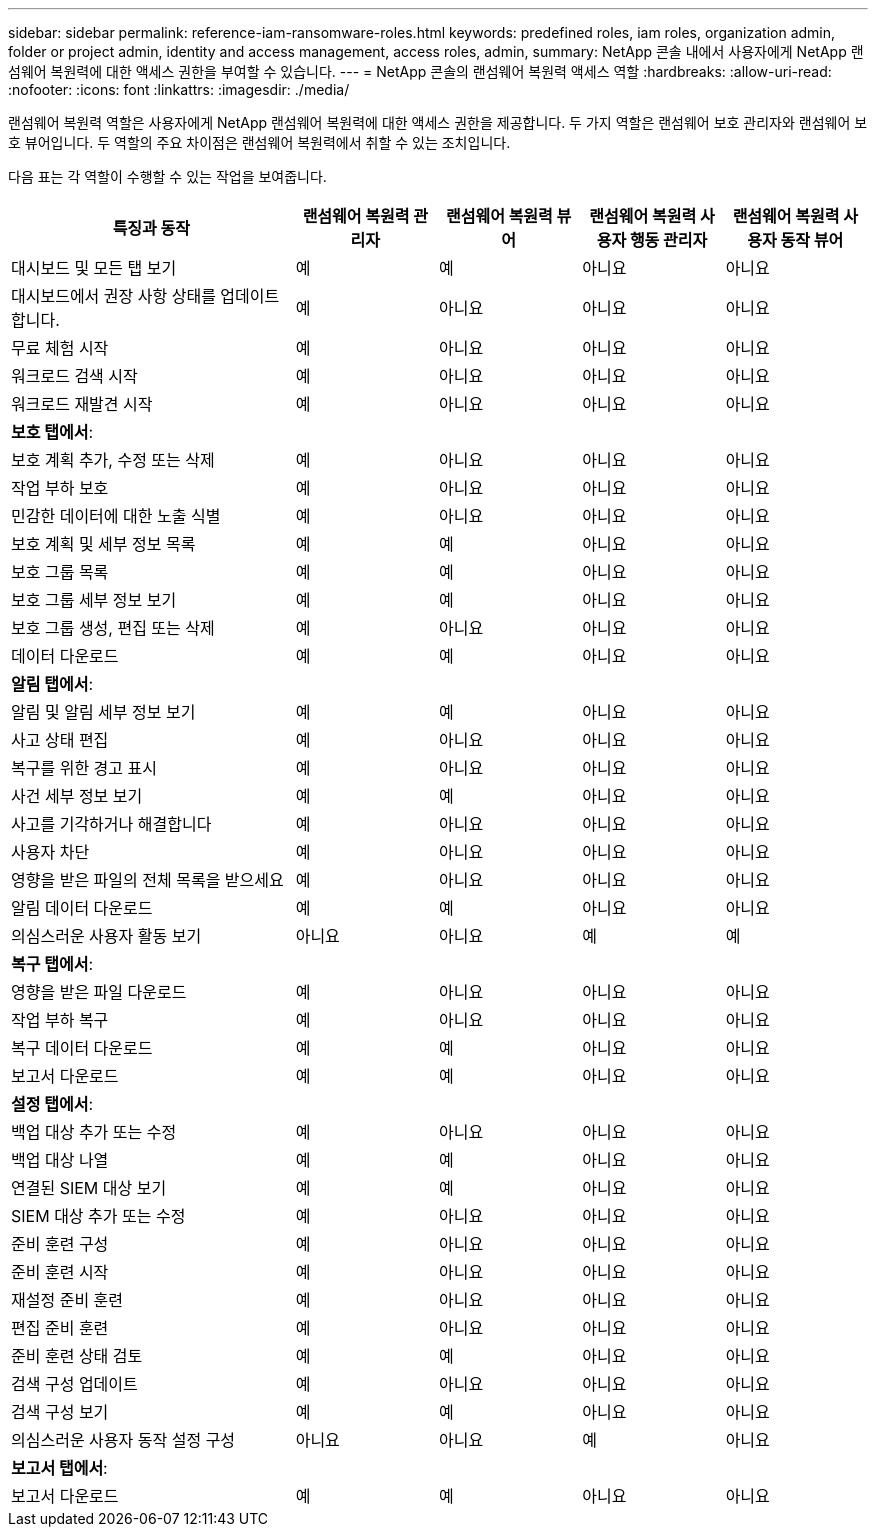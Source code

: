 ---
sidebar: sidebar 
permalink: reference-iam-ransomware-roles.html 
keywords: predefined roles, iam roles, organization admin, folder or project admin, identity and access management, access roles, admin, 
summary: NetApp 콘솔 내에서 사용자에게 NetApp 랜섬웨어 복원력에 대한 액세스 권한을 부여할 수 있습니다. 
---
= NetApp 콘솔의 랜섬웨어 복원력 액세스 역할
:hardbreaks:
:allow-uri-read: 
:nofooter: 
:icons: font
:linkattrs: 
:imagesdir: ./media/


[role="lead"]
랜섬웨어 복원력 역할은 사용자에게 NetApp 랜섬웨어 복원력에 대한 액세스 권한을 제공합니다.  두 가지 역할은 랜섬웨어 보호 관리자와 랜섬웨어 보호 뷰어입니다.  두 역할의 주요 차이점은 랜섬웨어 복원력에서 취할 수 있는 조치입니다.

다음 표는 각 역할이 수행할 수 있는 작업을 보여줍니다.

[cols="40,20a,20a,20a,20a"]
|===
| 특징과 동작 | 랜섬웨어 복원력 관리자 | 랜섬웨어 복원력 뷰어 | 랜섬웨어 복원력 사용자 행동 관리자 | 랜섬웨어 복원력 사용자 동작 뷰어 


| 대시보드 및 모든 탭 보기  a| 
예
 a| 
예
 a| 
아니요
 a| 
아니요



| 대시보드에서 권장 사항 상태를 업데이트합니다.  a| 
예
 a| 
아니요
 a| 
아니요
 a| 
아니요



| 무료 체험 시작  a| 
예
 a| 
아니요
 a| 
아니요
 a| 
아니요



| 워크로드 검색 시작  a| 
예
 a| 
아니요
 a| 
아니요
 a| 
아니요



| 워크로드 재발견 시작  a| 
예
 a| 
아니요
 a| 
아니요
 a| 
아니요



5+| *보호 탭에서*: 


| 보호 계획 추가, 수정 또는 삭제  a| 
예
 a| 
아니요
 a| 
아니요
 a| 
아니요



| 작업 부하 보호  a| 
예
 a| 
아니요
 a| 
아니요
 a| 
아니요



| 민감한 데이터에 대한 노출 식별  a| 
예
 a| 
아니요
 a| 
아니요
 a| 
아니요



| 보호 계획 및 세부 정보 목록  a| 
예
 a| 
예
 a| 
아니요
 a| 
아니요



| 보호 그룹 목록  a| 
예
 a| 
예
 a| 
아니요
 a| 
아니요



| 보호 그룹 세부 정보 보기  a| 
예
 a| 
예
 a| 
아니요
 a| 
아니요



| 보호 그룹 생성, 편집 또는 삭제  a| 
예
 a| 
아니요
 a| 
아니요
 a| 
아니요



| 데이터 다운로드  a| 
예
 a| 
예
 a| 
아니요
 a| 
아니요



5+| *알림 탭에서*: 


| 알림 및 알림 세부 정보 보기  a| 
예
 a| 
예
 a| 
아니요
 a| 
아니요



| 사고 상태 편집  a| 
예
 a| 
아니요
 a| 
아니요
 a| 
아니요



| 복구를 위한 경고 표시  a| 
예
 a| 
아니요
 a| 
아니요
 a| 
아니요



| 사건 세부 정보 보기  a| 
예
 a| 
예
 a| 
아니요
 a| 
아니요



| 사고를 기각하거나 해결합니다  a| 
예
 a| 
아니요
 a| 
아니요
 a| 
아니요



| 사용자 차단  a| 
예
 a| 
아니요
 a| 
아니요
 a| 
아니요



| 영향을 받은 파일의 전체 목록을 받으세요  a| 
예
 a| 
아니요
 a| 
아니요
 a| 
아니요



| 알림 데이터 다운로드  a| 
예
 a| 
예
 a| 
아니요
 a| 
아니요



| 의심스러운 사용자 활동 보기  a| 
아니요
 a| 
아니요
 a| 
예
 a| 
예



5+| *복구 탭에서*: 


| 영향을 받은 파일 다운로드  a| 
예
 a| 
아니요
 a| 
아니요
 a| 
아니요



| 작업 부하 복구  a| 
예
 a| 
아니요
 a| 
아니요
 a| 
아니요



| 복구 데이터 다운로드  a| 
예
 a| 
예
 a| 
아니요
 a| 
아니요



| 보고서 다운로드  a| 
예
 a| 
예
 a| 
아니요
 a| 
아니요



5+| *설정 탭에서*: 


| 백업 대상 추가 또는 수정  a| 
예
 a| 
아니요
 a| 
아니요
 a| 
아니요



| 백업 대상 나열  a| 
예
 a| 
예
 a| 
아니요
 a| 
아니요



| 연결된 SIEM 대상 보기  a| 
예
 a| 
예
 a| 
아니요
 a| 
아니요



| SIEM 대상 추가 또는 수정  a| 
예
 a| 
아니요
 a| 
아니요
 a| 
아니요



| 준비 훈련 구성  a| 
예
 a| 
아니요
 a| 
아니요
 a| 
아니요



| 준비 훈련 시작  a| 
예
 a| 
아니요
 a| 
아니요
 a| 
아니요



| 재설정 준비 훈련  a| 
예
 a| 
아니요
 a| 
아니요
 a| 
아니요



| 편집 준비 훈련  a| 
예
 a| 
아니요
 a| 
아니요
 a| 
아니요



| 준비 훈련 상태 검토  a| 
예
 a| 
예
 a| 
아니요
 a| 
아니요



| 검색 구성 업데이트  a| 
예
 a| 
아니요
 a| 
아니요
 a| 
아니요



| 검색 구성 보기  a| 
예
 a| 
예
 a| 
아니요
 a| 
아니요



| 의심스러운 사용자 동작 설정 구성  a| 
아니요
 a| 
아니요
 a| 
예
 a| 
아니요



5+| *보고서 탭에서*: 


| 보고서 다운로드  a| 
예
 a| 
예
 a| 
아니요
 a| 
아니요

|===